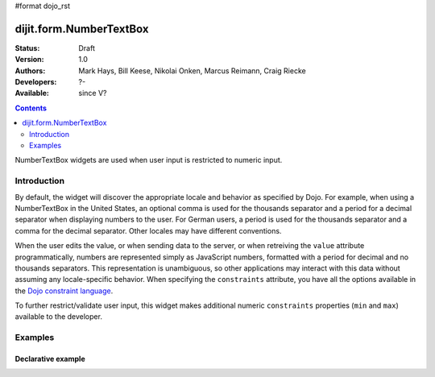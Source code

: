 #format dojo_rst

dijit.form.NumberTextBox
========================

:Status: Draft
:Version: 1.0
:Authors: Mark Hays, Bill Keese, Nikolai Onken, Marcus Reimann, Craig Riecke
:Developers: ?-
:Available: since V?

.. contents::
    :depth: 2

NumberTextBox widgets are used when user input is restricted to numeric input.

============
Introduction
============

By default, the widget will discover the appropriate locale and behavior as specified by Dojo. For example, when using a NumberTextBox in the United States, an optional comma is used for the thousands separator and a period for a decimal separator when displaying numbers to the user. For German users, a period is used for the thousands separator and a comma for the decimal separator. Other locales may have different conventions.

When the user edits the value, or when sending data to the server, or when retreiving the ``value`` attribute programmatically, numbers are represented simply as JavaScript numbers, formatted with a period for decimal and no thousands separators. This representation is unambiguous, so other applications may interact with this data without assuming any locale-specific behavior. When specifying the ``constraints`` attribute, you have all the options available in the `Dojo constraint language <quickstart/numbersDates>`_. 

To further restrict/validate user input, this widget makes additional numeric ``constraints`` properties (``min`` and ``max``) available to the developer.

========
Examples
========

Declarative example
-------------------

.. cv-compound::

  .. cv:: javascript

     <script type="text/javascript">
     dojo.require("dijit.form.NumberTextBox");
     </script>

  .. cv:: html

	<input id="q05" type="text"
		dojoType="dijit.form.NumberTextBox"
		name= "elevation"
		value="3000"
		constraints="{min:-20000,max:20000,places:0}"
		promptMessage= "Enter a value between -20000 and +20000"
		required= "true" 
		invalidMessage= "Invalid elevation.">
        <label for="q05">Integer between -20000 to +20000</label>
